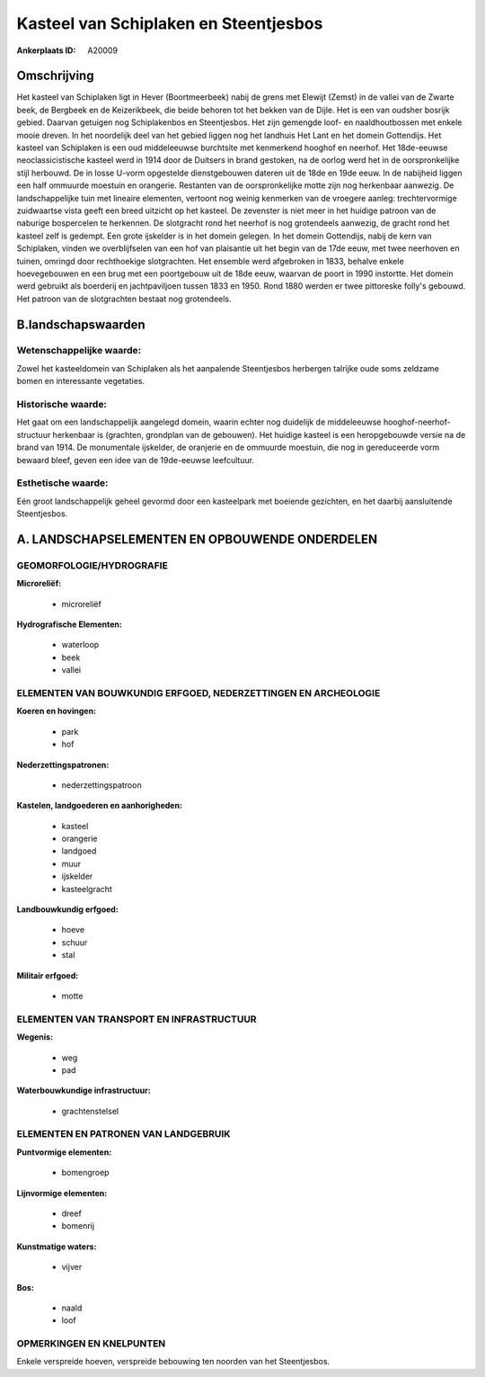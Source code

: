 Kasteel van Schiplaken en Steentjesbos
======================================

:Ankerplaats ID: A20009




Omschrijving
------------

Het kasteel van Schiplaken ligt in Hever (Boortmeerbeek) nabij de
grens met Elewijt (Zemst) in de vallei van de Zwarte beek, de Bergbeek
en de Keizerikbeek, die beide behoren tot het bekken van de Dijle. Het
is een van oudsher bosrijk gebied. Daarvan getuigen nog Schiplakenbos en
Steentjesbos. Het zijn gemengde loof- en naaldhoutbossen met enkele
mooie dreven. In het noordelijk deel van het gebied liggen nog het
landhuis Het Lant en het domein Gottendijs. Het kasteel van Schiplaken
is een oud middeleeuwse burchtsite met kenmerkend hooghof en neerhof.
Het 18de-eeuwse neoclassicistische kasteel werd in 1914 door de Duitsers
in brand gestoken, na de oorlog werd het in de oorspronkelijke stijl
herbouwd. De in losse U-vorm opgestelde dienstgebouwen dateren uit de
18de en 19de eeuw. In de nabijheid liggen een half ommuurde moestuin en
orangerie. Restanten van de oorspronkelijke motte zijn nog herkenbaar
aanwezig. De landschappelijke tuin met lineaire elementen, vertoont nog
weinig kenmerken van de vroegere aanleg: trechtervormige zuidwaartse
vista geeft een breed uitzicht op het kasteel. De zevenster is niet meer
in het huidige patroon van de naburige bospercelen te herkennen. De
slotgracht rond het neerhof is nog grotendeels aanwezig, de gracht rond
het kasteel zelf is gedempt. Een grote ijskelder is in het domein
gelegen. In het domein Gottendijs, nabij de kern van Schiplaken, vinden
we overblijfselen van een hof van plaisantie uit het begin van de 17de
eeuw, met twee neerhoven en tuinen, omringd door rechthoekige
slotgrachten. Het ensemble werd afgebroken in 1833, behalve enkele
hoevegebouwen en een brug met een poortgebouw uit de 18de eeuw, waarvan
de poort in 1990 instortte. Het domein werd gebruikt als boerderij en
jachtpaviljoen tussen 1833 en 1950. Rond 1880 werden er twee pittoreske
folly's gebouwd. Het patroon van de slotgrachten bestaat nog
grotendeels.



B.landschapswaarden
-------------------


Wetenschappelijke waarde:
~~~~~~~~~~~~~~~~~~~~~~~~~

Zowel het kasteeldomein van Schiplaken als het aanpalende
Steentjesbos herbergen talrijke oude soms zeldzame bomen en interessante
vegetaties.

Historische waarde:
~~~~~~~~~~~~~~~~~~~


Het gaat om een landschappelijk aangelegd domein, waarin echter nog
duidelijk de middeleeuwse hooghof-neerhof-structuur herkenbaar is
(grachten, grondplan van de gebouwen). Het huidige kasteel is een
heropgebouwde versie na de brand van 1914. De monumentale ijskelder, de
oranjerie en de ommuurde moestuin, die nog in gereduceerde vorm bewaard
bleef, geven een idee van de 19de-eeuwse leefcultuur.

Esthetische waarde:
~~~~~~~~~~~~~~~~~~~

Eén groot landschappelijk geheel gevormd door een
kasteelpark met boeiende gezichten, en het daarbij aansluitende
Steentjesbos.



A. LANDSCHAPSELEMENTEN EN OPBOUWENDE ONDERDELEN
-----------------------------------------------



GEOMORFOLOGIE/HYDROGRAFIE
~~~~~~~~~~~~~~~~~~~~~~~~~

**Microreliëf:**

 * microreliëf


**Hydrografische Elementen:**

 * waterloop
 * beek
 * vallei



ELEMENTEN VAN BOUWKUNDIG ERFGOED, NEDERZETTINGEN EN ARCHEOLOGIE
~~~~~~~~~~~~~~~~~~~~~~~~~~~~~~~~~~~~~~~~~~~~~~~~~~~~~~~~~~~~~~~

**Koeren en hovingen:**

 * park
 * hof


**Nederzettingspatronen:**

 * nederzettingspatroon

**Kastelen, landgoederen en aanhorigheden:**

 * kasteel
 * orangerie
 * landgoed
 * muur
 * ijskelder
 * kasteelgracht


**Landbouwkundig erfgoed:**

 * hoeve
 * schuur
 * stal


**Militair erfgoed:**

 * motte



ELEMENTEN VAN TRANSPORT EN INFRASTRUCTUUR
~~~~~~~~~~~~~~~~~~~~~~~~~~~~~~~~~~~~~~~~~

**Wegenis:**

 * weg
 * pad


**Waterbouwkundige infrastructuur:**

 * grachtenstelsel



ELEMENTEN EN PATRONEN VAN LANDGEBRUIK
~~~~~~~~~~~~~~~~~~~~~~~~~~~~~~~~~~~~~

**Puntvormige elementen:**

 * bomengroep


**Lijnvormige elementen:**

 * dreef
 * bomenrij

**Kunstmatige waters:**

 * vijver


**Bos:**

 * naald
 * loof



OPMERKINGEN EN KNELPUNTEN
~~~~~~~~~~~~~~~~~~~~~~~~~

Enkele verspreide hoeven, verspreide bebouwing ten noorden van het
Steentjesbos.
